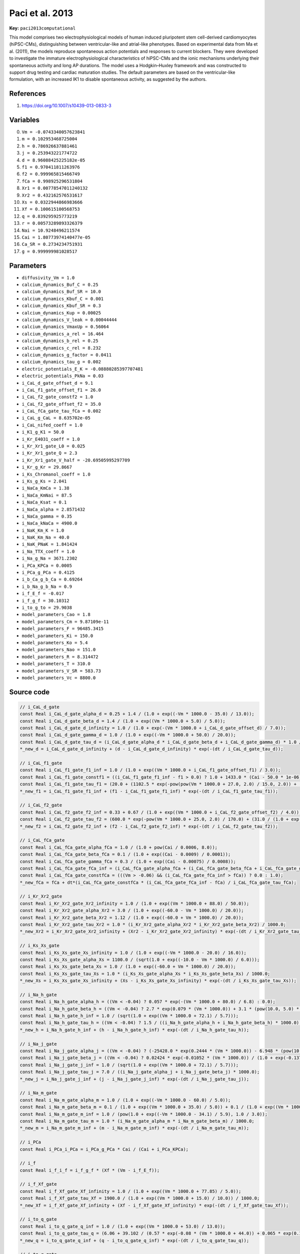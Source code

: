 .. AUTOMATICALLY GENERATED FILE!
.. Edit the templates ``*.jinja``, the header files ``*.h``, or the model
.. definitions in ``models/`` instead, then run the ``prepare.py``
.. script in the main directory.

Paci et al. 2013
================

**Key:** ``paci2013computational``

This model comprises two electrophysiological models of human induced
pluripotent stem cell-derived cardiomyocytes (hiPSC-CMs), distinguishing
between ventricular-like and atrial-like phenotypes.
Based on experimental data from Ma et al. (2011), the models reproduce
spontaneous action potentials and responses to current blockers. They were
developed to investigate the immature electrophysiological characteristics of
hiPSC-CMs and the ionic mechanisms underlying their spontaneous activity and
long AP durations. The model uses a Hodgkin–Huxley framework and was
constructed to support drug testing and cardiac maturation studies.
The default parameters are based on the ventricular-like formulation, with an
increased IK1 to disable spontaneous activity, as suggested by the authors.

References
----------
1. https://doi.org/10.1007/s10439-013-0833-3

Variables
---------
0. ``Vm = -0.0743340057623841``
1. ``m = 0.102953468725004``
2. ``h = 0.786926637881461``
3. ``j = 0.253943221774722``
4. ``d = 8.96088425225182e-05``
5. ``f1 = 0.970411811263976``
6. ``f2 = 0.999965815466749``
7. ``fCa = 0.998925296531804``
8. ``Xr1 = 0.00778547011240132``
9. ``Xr2 = 0.432162576531617``
10. ``Xs = 0.0322944866983666``
11. ``Xf = 0.100615100568753``
12. ``q = 0.839295925773219``
13. ``r = 0.00573289893326379``
14. ``Nai = 10.9248496211574``
15. ``Cai = 1.80773974140477e-05``
16. ``Ca_SR = 0.2734234751931``
17. ``g = 0.999999981028517``

Parameters
----------
- ``diffusivity_Vm = 1.0``
- ``calcium_dynamics_Buf_C = 0.25``
- ``calcium_dynamics_Buf_SR = 10.0``
- ``calcium_dynamics_Kbuf_C = 0.001``
- ``calcium_dynamics_Kbuf_SR = 0.3``
- ``calcium_dynamics_Kup = 0.00025``
- ``calcium_dynamics_V_leak = 0.00044444``
- ``calcium_dynamics_VmaxUp = 0.56064``
- ``calcium_dynamics_a_rel = 16.464``
- ``calcium_dynamics_b_rel = 0.25``
- ``calcium_dynamics_c_rel = 8.232``
- ``calcium_dynamics_g_factor = 0.0411``
- ``calcium_dynamics_tau_g = 0.002``
- ``electric_potentials_E_K = -0.08880285397707481``
- ``electric_potentials_PkNa = 0.03``
- ``i_CaL_d_gate_offset_d = 9.1``
- ``i_CaL_f1_gate_offset_f1 = 26.0``
- ``i_CaL_f2_gate_constf2 = 1.0``
- ``i_CaL_f2_gate_offset_f2 = 35.0``
- ``i_CaL_fCa_gate_tau_fCa = 0.002``
- ``i_CaL_g_CaL = 8.635702e-05``
- ``i_CaL_nifed_coeff = 1.0``
- ``i_K1_g_K1 = 50.0``
- ``i_Kr_E4031_coeff = 1.0``
- ``i_Kr_Xr1_gate_L0 = 0.025``
- ``i_Kr_Xr1_gate_Q = 2.3``
- ``i_Kr_Xr1_gate_V_half = -20.69505995297709``
- ``i_Kr_g_Kr = 29.8667``
- ``i_Ks_Chromanol_coeff = 1.0``
- ``i_Ks_g_Ks = 2.041``
- ``i_NaCa_KmCa = 1.38``
- ``i_NaCa_KmNai = 87.5``
- ``i_NaCa_Ksat = 0.1``
- ``i_NaCa_alpha = 2.8571432``
- ``i_NaCa_gamma = 0.35``
- ``i_NaCa_kNaCa = 4900.0``
- ``i_NaK_Km_K = 1.0``
- ``i_NaK_Km_Na = 40.0``
- ``i_NaK_PNaK = 1.841424``
- ``i_Na_TTX_coeff = 1.0``
- ``i_Na_g_Na = 3671.2302``
- ``i_PCa_KPCa = 0.0005``
- ``i_PCa_g_PCa = 0.4125``
- ``i_b_Ca_g_b_Ca = 0.69264``
- ``i_b_Na_g_b_Na = 0.9``
- ``i_f_E_f = -0.017``
- ``i_f_g_f = 30.10312``
- ``i_to_g_to = 29.9038``
- ``model_parameters_Cao = 1.8``
- ``model_parameters_Cm = 9.87109e-11``
- ``model_parameters_F = 96485.3415``
- ``model_parameters_Ki = 150.0``
- ``model_parameters_Ko = 5.4``
- ``model_parameters_Nao = 151.0``
- ``model_parameters_R = 8.314472``
- ``model_parameters_T = 310.0``
- ``model_parameters_V_SR = 583.73``
- ``model_parameters_Vc = 8800.0``

Source code
-----------
.. raw:: html

    <details>
    <summary>OpenCL kernel</summary>

.. code-block:: c

    // i_CaL_d_gate
    const Real i_CaL_d_gate_alpha_d = 0.25 + 1.4 / (1.0 + exp((-Vm * 1000.0 - 35.0) / 13.0));
    const Real i_CaL_d_gate_beta_d = 1.4 / (1.0 + exp((Vm * 1000.0 + 5.0) / 5.0));
    const Real i_CaL_d_gate_d_infinity = 1.0 / (1.0 + exp(-(Vm * 1000.0 + i_CaL_d_gate_offset_d) / 7.0));
    const Real i_CaL_d_gate_gamma_d = 1.0 / (1.0 + exp((-Vm * 1000.0 + 50.0) / 20.0));
    const Real i_CaL_d_gate_tau_d = (i_CaL_d_gate_alpha_d * i_CaL_d_gate_beta_d + i_CaL_d_gate_gamma_d) * 1.0 / 1000.0;
    *_new_d = i_CaL_d_gate_d_infinity + (d - i_CaL_d_gate_d_infinity) * exp(-(dt / i_CaL_d_gate_tau_d));

    // i_CaL_f1_gate
    const Real i_CaL_f1_gate_f1_inf = 1.0 / (1.0 + exp((Vm * 1000.0 + i_CaL_f1_gate_offset_f1) / 3.0));
    const Real i_CaL_f1_gate_constf1 = ((i_CaL_f1_gate_f1_inf - f1 > 0.0) ? 1.0 + 1433.0 * (Cai - 50.0 * 1e-06) : 1.0);
    const Real i_CaL_f1_gate_tau_f1 = (20.0 + (1102.5 * exp(-pow(pow(Vm * 1000.0 + 27.0, 2.0) / 15.0, 2.0)) + (200.0 / (1.0 + exp((13.0 - Vm * 1000.0) / 10.0)) + 180.0 / (1.0 + exp((30.0 + Vm * 1000.0) / 10.0))))) * i_CaL_f1_gate_constf1 / 1000.0;
    *_new_f1 = i_CaL_f1_gate_f1_inf + (f1 - i_CaL_f1_gate_f1_inf) * exp(-(dt / i_CaL_f1_gate_tau_f1));

    // i_CaL_f2_gate
    const Real i_CaL_f2_gate_f2_inf = 0.33 + 0.67 / (1.0 + exp((Vm * 1000.0 + i_CaL_f2_gate_offset_f2) / 4.0));
    const Real i_CaL_f2_gate_tau_f2 = (600.0 * exp(-pow(Vm * 1000.0 + 25.0, 2.0) / 170.0) + (31.0 / (1.0 + exp((25.0 - Vm * 1000.0) / 10.0)) + 16.0 / (1.0 + exp((30.0 + Vm * 1000.0) / 10.0)))) * i_CaL_f2_gate_constf2 / 1000.0;
    *_new_f2 = i_CaL_f2_gate_f2_inf + (f2 - i_CaL_f2_gate_f2_inf) * exp(-(dt / i_CaL_f2_gate_tau_f2));

    // i_CaL_fCa_gate
    const Real i_CaL_fCa_gate_alpha_fCa = 1.0 / (1.0 + pow(Cai / 0.0006, 8.0));
    const Real i_CaL_fCa_gate_beta_fCa = 0.1 / (1.0 + exp((Cai - 0.0009) / 0.0001));
    const Real i_CaL_fCa_gate_gamma_fCa = 0.3 / (1.0 + exp((Cai - 0.00075) / 0.0008));
    const Real i_CaL_fCa_gate_fCa_inf = (i_CaL_fCa_gate_alpha_fCa + (i_CaL_fCa_gate_beta_fCa + i_CaL_fCa_gate_gamma_fCa)) / 1.3156;
    const Real i_CaL_fCa_gate_constfCa = (((Vm > -0.06) && (i_CaL_fCa_gate_fCa_inf > fCa)) ? 0.0 : 1.0);
    *_new_fCa = fCa + dt*(i_CaL_fCa_gate_constfCa * (i_CaL_fCa_gate_fCa_inf - fCa) / i_CaL_fCa_gate_tau_fCa);

    // i_Kr_Xr2_gate
    const Real i_Kr_Xr2_gate_Xr2_infinity = 1.0 / (1.0 + exp((Vm * 1000.0 + 88.0) / 50.0));
    const Real i_Kr_Xr2_gate_alpha_Xr2 = 3.0 / (1.0 + exp((-60.0 - Vm * 1000.0) / 20.0));
    const Real i_Kr_Xr2_gate_beta_Xr2 = 1.12 / (1.0 + exp((-60.0 + Vm * 1000.0) / 20.0));
    const Real i_Kr_Xr2_gate_tau_Xr2 = 1.0 * (i_Kr_Xr2_gate_alpha_Xr2 * i_Kr_Xr2_gate_beta_Xr2) / 1000.0;
    *_new_Xr2 = i_Kr_Xr2_gate_Xr2_infinity + (Xr2 - i_Kr_Xr2_gate_Xr2_infinity) * exp(-(dt / i_Kr_Xr2_gate_tau_Xr2));

    // i_Ks_Xs_gate
    const Real i_Ks_Xs_gate_Xs_infinity = 1.0 / (1.0 + exp((-Vm * 1000.0 - 20.0) / 16.0));
    const Real i_Ks_Xs_gate_alpha_Xs = 1100.0 / (sqrt(1.0 + exp((-10.0 - Vm * 1000.0) / 6.0)));
    const Real i_Ks_Xs_gate_beta_Xs = 1.0 / (1.0 + exp((-60.0 + Vm * 1000.0) / 20.0));
    const Real i_Ks_Xs_gate_tau_Xs = 1.0 * (i_Ks_Xs_gate_alpha_Xs * i_Ks_Xs_gate_beta_Xs) / 1000.0;
    *_new_Xs = i_Ks_Xs_gate_Xs_infinity + (Xs - i_Ks_Xs_gate_Xs_infinity) * exp(-(dt / i_Ks_Xs_gate_tau_Xs));

    // i_Na_h_gate
    const Real i_Na_h_gate_alpha_h = ((Vm < -0.04) ? 0.057 * exp(-(Vm * 1000.0 + 80.0) / 6.8) : 0.0);
    const Real i_Na_h_gate_beta_h = ((Vm < -0.04) ? 2.7 * exp(0.079 * (Vm * 1000.0)) + 3.1 * (pow(10.0, 5.0) * exp(0.3485 * (Vm * 1000.0))) : 0.77 / ((fabs(0.13 * (1.0 + exp((Vm * 1000.0 + 10.66) / -11.1))) < VERY_SMALL_NUMBER) ? ((0.13 * (1.0 + exp((Vm * 1000.0 + 10.66) / -11.1)) < 0.0) ? -VERY_SMALL_NUMBER : VERY_SMALL_NUMBER) : 0.13 * (1.0 + exp((Vm * 1000.0 + 10.66) / -11.1))));
    const Real i_Na_h_gate_h_inf = 1.0 / (sqrt(1.0 + exp((Vm * 1000.0 + 72.1) / 5.7)));
    const Real i_Na_h_gate_tau_h = ((Vm < -0.04) ? 1.5 / ((i_Na_h_gate_alpha_h + i_Na_h_gate_beta_h) * 1000.0) : 2.542 / 1000.0);
    *_new_h = i_Na_h_gate_h_inf + (h - i_Na_h_gate_h_inf) * exp(-(dt / i_Na_h_gate_tau_h));

    // i_Na_j_gate
    const Real i_Na_j_gate_alpha_j = ((Vm < -0.04) ? (-25428.0 * exp(0.2444 * (Vm * 1000.0)) - 6.948 * (pow(10.0, -6.0) * exp(-0.04391 * (Vm * 1000.0)))) * (Vm * 1000.0 + 37.78) / (1.0 + exp(0.311 * (Vm * 1000.0 + 79.23))) : 0.0);
    const Real i_Na_j_gate_beta_j = ((Vm < -0.04) ? 0.02424 * exp(-0.01052 * (Vm * 1000.0)) / (1.0 + exp(-0.1378 * (Vm * 1000.0 + 40.14))) : 0.6 * exp(0.057 * (Vm * 1000.0)) / (1.0 + exp(-0.1 * (Vm * 1000.0 + 32.0))));
    const Real i_Na_j_gate_j_inf = 1.0 / (sqrt(1.0 + exp((Vm * 1000.0 + 72.1) / 5.7)));
    const Real i_Na_j_gate_tau_j = 7.0 / ((i_Na_j_gate_alpha_j + i_Na_j_gate_beta_j) * 1000.0);
    *_new_j = i_Na_j_gate_j_inf + (j - i_Na_j_gate_j_inf) * exp(-(dt / i_Na_j_gate_tau_j));

    // i_Na_m_gate
    const Real i_Na_m_gate_alpha_m = 1.0 / (1.0 + exp((-Vm * 1000.0 - 60.0) / 5.0));
    const Real i_Na_m_gate_beta_m = 0.1 / (1.0 + exp((Vm * 1000.0 + 35.0) / 5.0)) + 0.1 / (1.0 + exp((Vm * 1000.0 - 50.0) / 200.0));
    const Real i_Na_m_gate_m_inf = 1.0 / (pow(1.0 + exp((-Vm * 1000.0 - 34.1) / 5.9), 1.0 / 3.0));
    const Real i_Na_m_gate_tau_m = 1.0 * (i_Na_m_gate_alpha_m * i_Na_m_gate_beta_m) / 1000.0;
    *_new_m = i_Na_m_gate_m_inf + (m - i_Na_m_gate_m_inf) * exp(-(dt / i_Na_m_gate_tau_m));

    // i_PCa
    const Real i_PCa_i_PCa = i_PCa_g_PCa * Cai / (Cai + i_PCa_KPCa);

    // i_f
    const Real i_f_i_f = i_f_g_f * (Xf * (Vm - i_f_E_f));

    // i_f_Xf_gate
    const Real i_f_Xf_gate_Xf_infinity = 1.0 / (1.0 + exp((Vm * 1000.0 + 77.85) / 5.0));
    const Real i_f_Xf_gate_tau_Xf = 1900.0 / (1.0 + exp((Vm * 1000.0 + 15.0) / 10.0)) / 1000.0;
    *_new_Xf = i_f_Xf_gate_Xf_infinity + (Xf - i_f_Xf_gate_Xf_infinity) * exp(-(dt / i_f_Xf_gate_tau_Xf));

    // i_to_q_gate
    const Real i_to_q_gate_q_inf = 1.0 / (1.0 + exp((Vm * 1000.0 + 53.0) / 13.0));
    const Real i_to_q_gate_tau_q = (6.06 + 39.102 / (0.57 * exp(-0.08 * (Vm * 1000.0 + 44.0)) + 0.065 * exp(0.1 * (Vm * 1000.0 + 45.93)))) / 1000.0;
    *_new_q = i_to_q_gate_q_inf + (q - i_to_q_gate_q_inf) * exp(-(dt / i_to_q_gate_tau_q));

    // i_to_r_gate
    const Real i_to_r_gate_r_inf = 1.0 / (1.0 + exp(-(Vm * 1000.0 - 22.3) / 18.75));
    const Real i_to_r_gate_tau_r = (2.75352 + 14.40516 / (1.037 * exp(0.09 * (Vm * 1000.0 + 30.61)) + 0.369 * exp(-0.12 * (Vm * 1000.0 + 23.84)))) / 1000.0;
    *_new_r = i_to_r_gate_r_inf + (r - i_to_r_gate_r_inf) * exp(-(dt / i_to_r_gate_tau_r));

    // electric_potentials
    const Real electric_potentials_E_Ca = 0.5 * (model_parameters_R * model_parameters_T) / model_parameters_F * log(model_parameters_Cao / (Cai));
    const Real electric_potentials_E_Na = model_parameters_R * model_parameters_T / model_parameters_F * log(model_parameters_Nao / (Nai));
    const Real electric_potentials_E_Ks = model_parameters_R * model_parameters_T / model_parameters_F * log((model_parameters_Ko + electric_potentials_PkNa * model_parameters_Nao) / (model_parameters_Ki + electric_potentials_PkNa * Nai));

    // i_CaL
    const Real i_CaL_i_CaL = i_CaL_g_CaL * (4.0 * (Vm * pow(model_parameters_F, 2.0))) / (model_parameters_R * model_parameters_T) * (Cai * exp(2.0 * (Vm * model_parameters_F) / (model_parameters_R * model_parameters_T)) - 0.341 * model_parameters_Cao) / ((fabs(exp(2.0 * (Vm * model_parameters_F) / (model_parameters_R * model_parameters_T)) - 1.0) < VERY_SMALL_NUMBER) ? ((exp(2.0 * (Vm * model_parameters_F) / (model_parameters_R * model_parameters_T)) - 1.0 < 0.0) ? -VERY_SMALL_NUMBER : VERY_SMALL_NUMBER) : exp(2.0 * (Vm * model_parameters_F) / (model_parameters_R * model_parameters_T)) - 1.0) * (d * (f1 * (f2 * fCa)));

    // i_Kr_Xr1_gate
    const Real i_Kr_Xr1_gate_alpha_Xr1 = 450.0 / (1.0 + exp((-45.0 - Vm * 1000.0) / 10.0));
    const Real i_Kr_Xr1_gate_beta_Xr1 = 6.0 / (1.0 + exp((30.0 + Vm * 1000.0) / 11.5));
    const Real i_Kr_Xr1_gate_tau_Xr1 = 1.0 * (i_Kr_Xr1_gate_alpha_Xr1 * i_Kr_Xr1_gate_beta_Xr1) / 1000.0;
    const Real i_Kr_Xr1_gate_Xr1_inf = 1.0 / (1.0 + exp((i_Kr_Xr1_gate_V_half - Vm * 1000.0) / 4.9));
    *_new_Xr1 = i_Kr_Xr1_gate_Xr1_inf + (Xr1 - i_Kr_Xr1_gate_Xr1_inf) * exp(-(dt / i_Kr_Xr1_gate_tau_Xr1));

    // i_NaCa
    const Real i_NaCa_i_NaCa = i_NaCa_kNaCa * (exp(i_NaCa_gamma * (Vm * model_parameters_F) / (model_parameters_R * model_parameters_T)) * (pow(Nai, 3.0) * model_parameters_Cao) - exp((i_NaCa_gamma - 1.0) * (Vm * model_parameters_F) / (model_parameters_R * model_parameters_T)) * (pow(model_parameters_Nao, 3.0) * (Cai * i_NaCa_alpha))) / ((pow(i_NaCa_KmNai, 3.0) + pow(model_parameters_Nao, 3.0)) * ((i_NaCa_KmCa + model_parameters_Cao) * (1.0 + i_NaCa_Ksat * exp((i_NaCa_gamma - 1.0) * (Vm * model_parameters_F) / (model_parameters_R * model_parameters_T)))));

    // i_NaK
    const Real i_NaK_i_NaK = i_NaK_PNaK * model_parameters_Ko / (model_parameters_Ko + i_NaK_Km_K) * Nai / (Nai + i_NaK_Km_Na) / (1.0 + (0.1245 * exp(-0.1 * (Vm * model_parameters_F) / (model_parameters_R * model_parameters_T)) + 0.0353 * exp(-Vm * model_parameters_F / (model_parameters_R * model_parameters_T))));

    // i_K1
    const Real i_K1_alpha_K1 = 3.91 / (1.0 + exp(0.5942 * (Vm * 1000.0 - electric_potentials_E_K * 1000.0 - 200.0)));
    const Real i_K1_beta_K1 = (-1.509 * exp(0.0002 * (Vm * 1000.0 - electric_potentials_E_K * 1000.0 + 100.0)) + exp(0.5886 * (Vm * 1000.0 - electric_potentials_E_K * 1000.0 - 10.0))) / (1.0 + exp(0.4547 * (Vm * 1000.0 - electric_potentials_E_K * 1000.0)));
    const Real i_K1_XK1_inf = i_K1_alpha_K1 / (i_K1_alpha_K1 + i_K1_beta_K1);
    const Real i_K1_i_K1 = i_K1_g_K1 * (i_K1_XK1_inf * ((Vm - electric_potentials_E_K) * sqrt(model_parameters_Ko / 5.4)));

    // i_Kr
    const Real i_Kr_i_Kr = i_Kr_E4031_coeff * (i_Kr_g_Kr * ((Vm - electric_potentials_E_K) * (Xr1 * (Xr2 * sqrt(model_parameters_Ko / 5.4)))));

    // i_Ks
    const Real i_Ks_i_Ks = i_Ks_Chromanol_coeff * (i_Ks_g_Ks * ((Vm - electric_potentials_E_Ks) * (pow(Xs, 2.0) * (1.0 + 0.6 / (1.0 + pow(3.8 * 1e-05 / (Cai), 1.4))))));

    // i_Na
    const Real i_Na_i_Na = i_Na_TTX_coeff * (i_Na_g_Na * (pow(m, 3.0) * (h * (j * (Vm - electric_potentials_E_Na)))));

    // i_b_Ca
    const Real i_b_Ca_i_b_Ca = i_b_Ca_g_b_Ca * (Vm - electric_potentials_E_Ca);

    // i_b_Na
    const Real i_b_Na_i_b_Na = i_b_Na_g_b_Na * (Vm - electric_potentials_E_Na);

    // i_to
    const Real i_to_i_to = i_to_g_to * ((Vm - electric_potentials_E_K) * (q * r));

    // Membrane
    *_new_Vm = Vm + dt*(_diffuse_Vm - (i_K1_i_K1 + i_to_i_to + i_Kr_i_Kr + i_Ks_i_Ks + i_CaL_i_CaL + i_NaK_i_NaK + i_Na_i_Na + i_NaCa_i_NaCa + i_PCa_i_PCa + i_f_i_f + i_b_Na_i_b_Na + i_b_Ca_i_b_Ca));

    // calcium_dynamics
    const Real calcium_dynamics_g_inf = ((Cai <= 0.00035) ? 1.0 / (1.0 + pow(Cai / 0.00035, 6.0)) : 1.0 / (1.0 + pow(Cai / 0.00035, 16.0)));
    const Real calcium_dynamics_Ca_SR_bufSR = 1.0 / (1.0 + calcium_dynamics_Buf_SR * calcium_dynamics_Kbuf_SR / (pow(Ca_SR + calcium_dynamics_Kbuf_SR, 2.0)));
    const Real calcium_dynamics_Cai_bufc = 1.0 / (1.0 + calcium_dynamics_Buf_C * calcium_dynamics_Kbuf_C / (pow(Cai + calcium_dynamics_Kbuf_C, 2.0)));
    const Real calcium_dynamics_const2 = (((calcium_dynamics_g_inf > g) && (Vm > -0.06)) ? 0.0 : 1.0);
    const Real calcium_dynamics_i_leak = (Ca_SR - Cai) * calcium_dynamics_V_leak;
    const Real calcium_dynamics_i_rel = (calcium_dynamics_c_rel + calcium_dynamics_a_rel * pow(Ca_SR, 2.0) / (pow(calcium_dynamics_b_rel, 2.0) + pow(Ca_SR, 2.0))) * (d * (g * calcium_dynamics_g_factor));
    const Real calcium_dynamics_i_up = calcium_dynamics_VmaxUp / (1.0 + pow(calcium_dynamics_Kup, 2.0) / (pow(Cai, 2.0)));
    *_new_Ca_SR = Ca_SR + dt*(calcium_dynamics_Ca_SR_bufSR * model_parameters_Vc / model_parameters_V_SR * (calcium_dynamics_i_up - (calcium_dynamics_i_rel + calcium_dynamics_i_leak)));
    *_new_Cai = Cai + dt*(calcium_dynamics_Cai_bufc * (calcium_dynamics_i_leak - calcium_dynamics_i_up + calcium_dynamics_i_rel - (i_CaL_i_CaL + (i_b_Ca_i_b_Ca + i_PCa_i_PCa) - 2.0 * i_NaCa_i_NaCa) * model_parameters_Cm / (2.0 * (model_parameters_Vc * (model_parameters_F * 1e-18)))));
    *_new_g = g + dt*(calcium_dynamics_const2 * (calcium_dynamics_g_inf - g) / calcium_dynamics_tau_g);

    // sodium_dynamics
    *_new_Nai = Nai + dt*(-model_parameters_Cm * (i_Na_i_Na + (i_b_Na_i_b_Na + (3.0 * i_NaK_i_NaK + 3.0 * i_NaCa_i_NaCa))) / (model_parameters_F * (model_parameters_Vc * 1e-18)));

    // check for unphysical values
    if(*_new_Nai <= 0.0) { *_new_Nai = VERY_SMALL_NUMBER; }
    if(*_new_Cai <= 0.0) { *_new_Cai = VERY_SMALL_NUMBER; }
    if(*_new_Ca_SR <= 0.0) { *_new_Ca_SR = VERY_SMALL_NUMBER; }


.. raw:: html

    </details>

Additional metadata
-------------------

.. code-block:: yaml

    keywords:
    - excitable media
    - electrophysiology
    - heart
    - human
    initial values:
      ventricular:
        Vm: -0.0743340057623841
        m: 0.102953468725004
        h: 0.786926637881461
        j: 0.253943221774722
        d: 8.96088425225182e-05
        f1: 0.970411811263976
        f2: 0.999965815466749
        fCa: 0.998925296531804
        Xr1: 0.00778547011240132
        Xr2: 0.432162576531617
        Xs: 0.0322944866983666
        Xf: 0.100615100568753
        q: 0.839295925773219
        r: 0.00573289893326379
        Nai: 10.9248496211574
        Cai: 1.80773974140477e-05
        Ca_SR: 0.2734234751931
        g: 0.999999981028517
      ventricular resting:
        Vm: -0.0743340057623841
        m: 0.102953468725004
        h: 0.786926637881461
        j: 0.253943221774722
        d: 8.96088425225182e-05
        f1: 0.970411811263976
        f2: 0.999965815466749
        fCa: 0.998925296531804
        Xr1: 0.00778547011240132
        Xr2: 0.432162576531617
        Xs: 0.0322944866983666
        Xf: 0.100615100568753
        q: 0.839295925773219
        r: 0.00573289893326379
        Nai: 10.9248496211574
        Cai: 1.80773974140477e-05
        Ca_SR: 0.2734234751931
        g: 0.999999981028517
      atrial:
        Vm: -0.068733823452164
        m: 0.141183142078492
        h: 0.642108593994587
        j: 0.173566329483423
        d: 0.000127632520741878
        f1: 0.98038400433601
        f2: 0.999953006710394
        fCa: 0.997346890768643
        Xr1: 0.0257889110986083
        Xr2: 0.405046678739985
        Xs: 0.0447460799149437
        Xf: 0.0607988713874682
        q: 0.776163826643278
        r: 0.000503296941001262
        Nai: 14.4424010544424
        Cai: 4.49232909234503e-05
        Ca_SR: 0.149980051221604
        g: 1.0
    parameter sets:
      ventricular:
        calcium_dynamics_VmaxUp: 0.56064
        calcium_dynamics_g_factor: 0.0411
        i_CaL_d_gate_offset_d: 9.1
        i_CaL_f1_gate_offset_f1: 26.0
        i_CaL_f2_gate_constf2: 1.0
        i_CaL_f2_gate_offset_f2: 35.0
        i_K1_g_K1: 28.1492
        i_NaCa_kNaCa: 4900.0
        i_NaK_PNaK: 1.841424
        i_Na_g_Na: 3671.2302
        i_to_g_to: 29.9038
        model_parameters_Cm: 9.87109e-11
        model_parameters_V_SR: 583.73
        model_parameters_Vc: 8800.0
      atrial:
        calcium_dynamics_VmaxUp: 0.22
        calcium_dynamics_g_factor: 0.0556
        i_CaL_d_gate_offset_d: 5.986
        i_CaL_f1_gate_offset_f1: 25.226
        i_CaL_f2_gate_constf2: 2.0
        i_CaL_f2_gate_offset_f2: 31.226
        i_K1_g_K1: 19.1925
        i_NaCa_kNaCa: 2450.0
        i_NaK_PNaK: 1.4731392
        i_Na_g_Na: 6646.185
        i_to_g_to: 59.8077
        model_parameters_Cm: 7.86671e-11
        model_parameters_V_SR: 465.2
        model_parametegs_Vc: 7012.0

